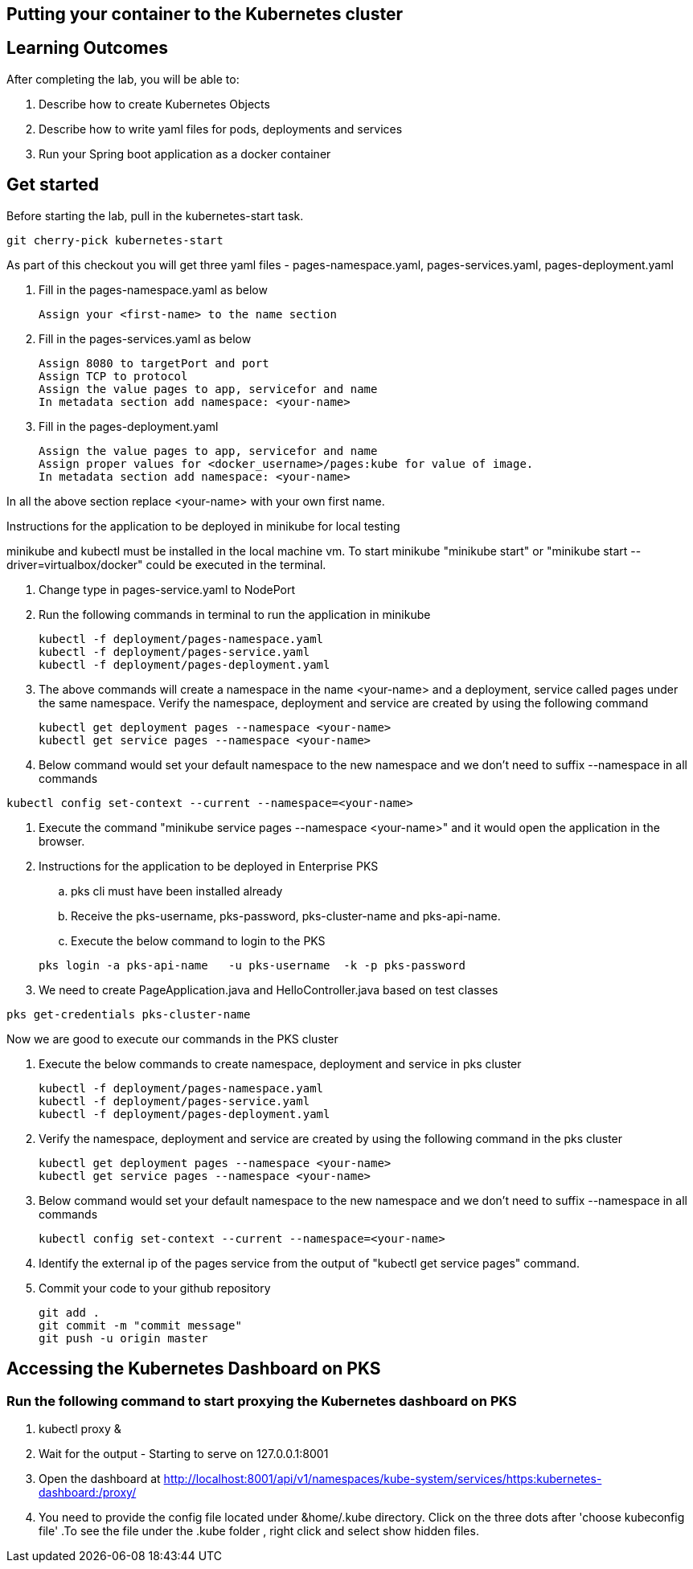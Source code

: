 == Putting your container to the Kubernetes cluster

== Learning Outcomes
After completing the lab, you will be able to:

 . Describe how to create Kubernetes Objects
 . Describe how to write yaml files for pods, deployments and services
 . Run your Spring boot application as a docker container
 
== Get started 
Before starting the lab, pull in the kubernetes-start task.
   
   git cherry-pick kubernetes-start
   
As part of this checkout you will get three yaml files - pages-namespace.yaml, pages-services.yaml, pages-deployment.yaml

. Fill in the pages-namespace.yaml as below 

+
[source,java]
---------------------------------------------------------------------
Assign your <first-name> to the name section
---------------------------------------------------------------------

.   Fill in the pages-services.yaml as below


+
[source,java]
---------------------------------------------------------------------
Assign 8080 to targetPort and port
Assign TCP to protocol
Assign the value pages to app, servicefor and name
In metadata section add namespace: <your-name>
---------------------------------------------------------------------

.   Fill in the pages-deployment.yaml
+
[source,java]
---------------------------------------------------------------------
Assign the value pages to app, servicefor and name
Assign proper values for <docker_username>/pages:kube for value of image.
In metadata section add namespace: <your-name>
---------------------------------------------------------------------

In all the above section replace <your-name> with your own first name. 

Instructions for the application to be deployed in minikube for local testing

minikube and kubectl must be installed in the local machine vm. To start minikube "minikube start" or "minikube start --driver=virtualbox/docker" could be executed in the terminal.


. Change type in pages-service.yaml to NodePort

. Run the following commands in terminal to run the application in minikube


+
[source,java]
---------------------------------------------------------------------
kubectl -f deployment/pages-namespace.yaml
kubectl -f deployment/pages-service.yaml
kubectl -f deployment/pages-deployment.yaml
---------------------------------------------------------------------  

. The above commands will create a namespace in the name <your-name> and a deployment, service called pages under the same namespace. Verify the namespace, deployment and service are created by using the following command

+
[source,java]
---------------------------------------------------------------------
kubectl get deployment pages --namespace <your-name>
kubectl get service pages --namespace <your-name>
---------------------------------------------------------------------  

. Below command would set your default namespace to the new namespace and we don't need to suffix --namespace in all commands

[source,java]
---------------------------------------------------------------------
kubectl config set-context --current --namespace=<your-name>
---------------------------------------------------------------------  

.   Execute the command "minikube service pages --namespace <your-name>" and it would open the application in the browser.

.   Instructions for the application to be deployed in Enterprise PKS
.. pks cli must have been installed already
.. Receive the pks-username, pks-password, pks-cluster-name and pks-api-name.
.. Execute the below command to login to the PKS

+
[source, java, numbered]
---------------------------------------------------------------------
pks login -a pks-api-name   -u pks-username  -k -p pks-password 
---------------------------------------------------------------------

. We need to create PageApplication.java and HelloController.java based on test classes

[source, java, numbered]
---------------------------------------------------------------------
pks get-credentials pks-cluster-name
---------------------------------------------------------------------

Now we are good to execute our commands in the PKS cluster

. Execute the below commands to create namespace, deployment and service in pks cluster
+
[source, java, numbered]
---------------------------------------------------------------------
kubectl -f deployment/pages-namespace.yaml
kubectl -f deployment/pages-service.yaml
kubectl -f deployment/pages-deployment.yaml
---------------------------------------------------------------------

. Verify the namespace, deployment and service are created by using the following command in the pks cluster
+ 
[source,java]
---------------------------------------------------------------------
kubectl get deployment pages --namespace <your-name>
kubectl get service pages --namespace <your-name>
---------------------------------------------------------------------

. Below command would set your default namespace to the new namespace and we don't need to suffix --namespace in all commands

+  

[source,java]
---------------------------------------------------------------------
kubectl config set-context --current --namespace=<your-name>
---------------------------------------------------------------------

. Identify the external ip of the pages service from the output of "kubectl get service pages" command.



. Commit your code to your github repository

+

[source,java]
---------------------------------------------------------------------
git add .
git commit -m "commit message"
git push -u origin master 
---------------------------------------------------------------------

== Accessing the Kubernetes Dashboard on PKS

=== Run the following command to start proxying the Kubernetes dashboard on PKS
   
    . kubectl proxy &
    . Wait for the output - Starting to serve on 127.0.0.1:8001
    . Open the dashboard at  http://localhost:8001/api/v1/namespaces/kube-system/services/https:kubernetes-dashboard:/proxy/ 
    . You need to provide the config file located under &home/.kube directory. Click on the three dots after 'choose kubeconfig file' .To see the file under the .kube folder , right click and select show hidden files.
   
